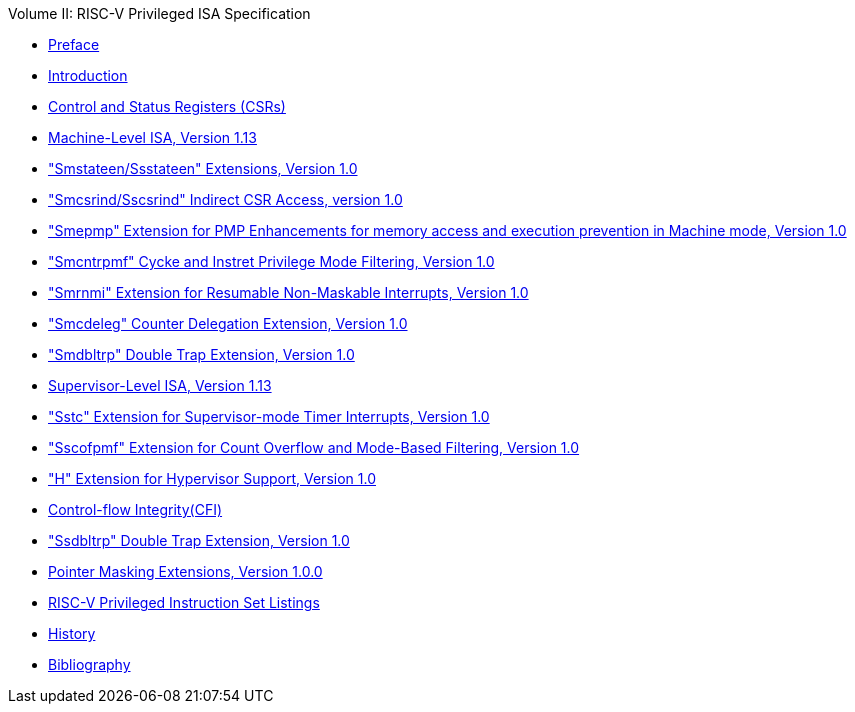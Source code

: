 .Volume II: RISC-V Privileged ISA Specification
* xref:/pages/priv-preface.adoc[Preface]
* xref:/priv-intro.adoc[Introduction]
* xref:/priv-csrs.adoc[Control and Status Registers (CSRs)]
* xref:/machine.adoc[Machine-Level ISA, Version 1.13]
* xref:/smstateen.adoc["Smstateen/Ssstateen" Extensions, Version 1.0]
* xref:/indirect-csr.adoc["Smcsrind/Sscsrind" Indirect CSR Access, version 1.0]
* xref:/smepmp.adoc["Smepmp" Extension for PMP Enhancements for memory access and execution prevention in Machine mode, Version 1.0]
* xref:/smcntrpmf.adoc["Smcntrpmf" Cycke and Instret Privilege Mode Filtering, Version 1.0]
* xref:/rnmi.adoc["Smrnmi" Extension for Resumable Non-Maskable Interrupts, Version 1.0]
* xref:/smcdeleg.adoc["Smcdeleg" Counter Delegation Extension, Version 1.0]
* xref:/smdbltrp.adoc["Smdbltrp" Double Trap Extension, Version 1.0]
* xref:/supervisor.adoc[Supervisor-Level ISA, Version 1.13]
* xref:/sstc.adoc["Sstc" Extension for Supervisor-mode Timer Interrupts, Version 1.0]
* xref:/sscofpmf.adoc["Sscofpmf" Extension for Count Overflow and Mode-Based Filtering, Version 1.0]
* xref:/hypervisor.adoc["H" Extension for Hypervisor Support, Version 1.0]
* xref:/priv-cfi.adoc[Control-flow Integrity(CFI)]
* xref:/ssdbltrp.adoc["Ssdbltrp" Double Trap Extension, Version 1.0]
* xref:/zpm.adoc[Pointer Masking Extensions, Version 1.0.0]
* xref:/priv-insns.adoc[RISC-V Privileged Instruction Set Listings]
* xref:/priv-history.adoc[History]
* xref:bibliography.adoc[Bibliography]